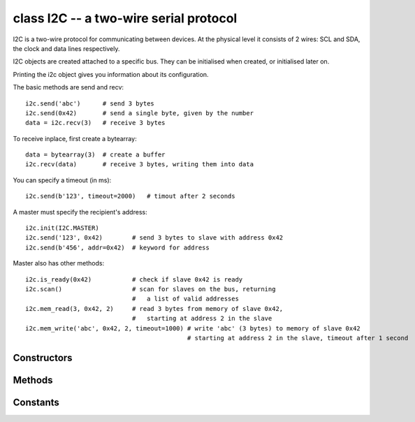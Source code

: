 .. _pyb.I2C:

class I2C -- a two-wire serial protocol
=======================================

I2C is a two-wire protocol for communicating between devices.  At the physical
level it consists of 2 wires: SCL and SDA, the clock and data lines respectively.

I2C objects are created attached to a specific bus.  They can be initialised
when created, or initialised later on.

.. only:: port_pyboard

    Example::
    
        from pyb import I2C
    
        i2c = I2C(1)                         # create on bus 1
        i2c = I2C(1, I2C.MASTER)             # create and init as a master
        i2c.init(I2C.MASTER, baudrate=20000) # init as a master
        i2c.init(I2C.SLAVE, addr=0x42)       # init as a slave with given address
        i2c.deinit()                         # turn off the peripheral

.. only:: port_wipy

    Example::
    
        from pyb import I2C
    
        i2c = I2C(1)                         # create on bus 1
        i2c = I2C(1, I2C.MASTER)             # create and init as a master
        i2c.init(I2C.MASTER, baudrate=20000) # init as a master
        i2c.deinit()                         # turn off the peripheral

Printing the i2c object gives you information about its configuration.

The basic methods are send and recv::

    i2c.send('abc')      # send 3 bytes
    i2c.send(0x42)       # send a single byte, given by the number
    data = i2c.recv(3)   # receive 3 bytes

To receive inplace, first create a bytearray::

    data = bytearray(3)  # create a buffer
    i2c.recv(data)       # receive 3 bytes, writing them into data

You can specify a timeout (in ms)::

    i2c.send(b'123', timeout=2000)   # timout after 2 seconds

A master must specify the recipient's address::

    i2c.init(I2C.MASTER)
    i2c.send('123', 0x42)        # send 3 bytes to slave with address 0x42
    i2c.send(b'456', addr=0x42)  # keyword for address

Master also has other methods::

    i2c.is_ready(0x42)           # check if slave 0x42 is ready
    i2c.scan()                   # scan for slaves on the bus, returning
                                 #   a list of valid addresses
    i2c.mem_read(3, 0x42, 2)     # read 3 bytes from memory of slave 0x42,
                                 #   starting at address 2 in the slave
    i2c.mem_write('abc', 0x42, 2, timeout=1000) # write 'abc' (3 bytes) to memory of slave 0x42
                                                # starting at address 2 in the slave, timeout after 1 second

Constructors
------------

.. only:: port_pyboard

    .. class:: pyb.I2C(bus, ...)
    
       Construct an I2C object on the given bus.  ``bus`` can be 1 or 2.
       With no additional parameters, the I2C object is created but not
       initialised (it has the settings from the last initialisation of
       the bus, if any).  If extra arguments are given, the bus is initialised.
       See ``init`` for parameters of initialisation.
       
       The physical pins of the I2C busses are:
       
         - ``I2C(1)`` is on the X position: ``(SCL, SDA) = (X9, X10) = (PB6, PB7)``
         - ``I2C(2)`` is on the Y position: ``(SCL, SDA) = (Y9, Y10) = (PB10, PB11)``

.. only:: port_wipy

    .. class:: pyb.I2C(bus, ...)

       Construct an I2C object on the given bus.  `bus` can only be 1.
       With no additional parameters, the I2C object is created but not
       initialised (it has the settings from the last initialisation of
       the bus, if any).  If extra arguments are given, the bus is initialised.
       See `init` for parameters of initialisation.


Methods
-------

.. method:: i2c.deinit()

   Turn off the I2C bus.

.. only:: port_pyboard

   .. method:: i2c.init(mode, \*, addr=0x12, baudrate=400000, gencall=False)

      Initialise the I2C bus with the given parameters:

         - ``mode`` must be either ``I2C.MASTER`` or ``I2C.SLAVE``
         - ``addr`` is the 7-bit address (only sensible for a slave)
         - ``baudrate`` is the SCL clock rate (only sensible for a master)
         - ``gencall`` is whether to support general call mode

.. only:: port_wipy

   .. method:: i2c.init(mode, \*, baudrate=100000)

      Initialise the I2C bus with the given parameters:

         - ``mode`` must be ``I2C.MASTER``
         - ``baudrate`` is the SCL clock rate

.. method:: i2c.is_ready(addr)

   Check if an I2C device responds to the given address.  Only valid when in master mode.

.. method:: i2c.mem_read(data, addr, memaddr, \*, timeout=5000, addr_size=8)

   Read from the memory of an I2C device:

     - ``data`` can be an integer (number of bytes to read) or a buffer to read into
     - ``addr`` is the I2C device address
     - ``memaddr`` is the memory location within the I2C device
     - ``timeout`` is the timeout in milliseconds to wait for the read
     - ``addr_size`` selects width of memaddr: 8 or 16 bits

   Returns the read data.
   This is only valid in master mode.

.. method:: i2c.mem_write(data, addr, memaddr, \*, timeout=5000, addr_size=8)

   Write to the memory of an I2C device:

     - ``data`` can be an integer or a buffer to write from
     - ``addr`` is the I2C device address
     - ``memaddr`` is the memory location within the I2C device
     - ``timeout`` is the timeout in milliseconds to wait for the write
     - ``addr_size`` selects width of memaddr: 8 or 16 bits

   Returns ``None``.
   This is only valid in master mode.

.. method:: i2c.recv(recv, addr=0x00, \*, timeout=5000)

   Receive data on the bus:

     - ``recv`` can be an integer, which is the number of bytes to receive,
       or a mutable buffer, which will be filled with received bytes
     - ``addr`` is the address to receive from (only required in master mode)
     - ``timeout`` is the timeout in milliseconds to wait for the receive

   Return value: if ``recv`` is an integer then a new buffer of the bytes received,
   otherwise the same buffer that was passed in to ``recv``.

.. method:: i2c.scan()

   Scan all I2C addresses from 0x01 to 0x7f and return a list of those that respond.
   Only valid when in master mode.

.. method:: i2c.send(send, addr=0x00, \*, timeout=5000)

   Send data on the bus:

     - ``send`` is the data to send (an integer to send, or a buffer object)
     - ``addr`` is the address to send to (only required in master mode)
     - ``timeout`` is the timeout in milliseconds to wait for the send

   Return value: ``None``.

Constants
---------

.. data:: I2C.MASTER

   for initialising the bus to master mode

.. only:: port_pyboard

    .. data:: I2C.SLAVE
    
       for initialising the bus to slave mode
